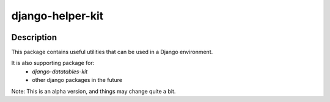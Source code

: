 .. |pypi-version| image:: https://img.shields.io/pypi/v/django-helper-kit?label=PyPI%20Version&color=4BC51D
   :alt: PyPI Version
   :target: https://pypi.org/projects/django-helper-kit/

.. |pypi-downloads| image:: https://img.shields.io/pypi/dm/django-helper-kit?label=PyPI%20Downloads&color=037585
   :alt: PyPI Downloads
   :target: https://pypi.org/projects/django-helper-kit/

django-helper-kit
#################

|pypi-version| |pypi-downloads|

Description
***********

This package contains useful utilities that can be used in a Django environment.

It is also supporting package for:
 - `django-datatables-kit`
 - other django packages in the future


Note: This is an alpha version, and things may change quite a bit.